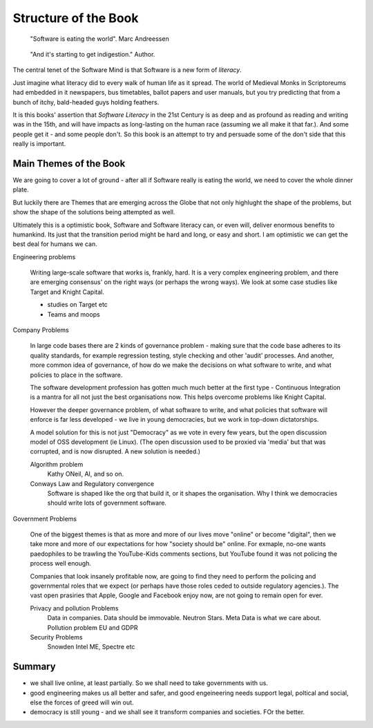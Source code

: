 =======================
Structure of the Book
=======================

.. pull-quote::
   
    "Software is eating the world".
    Marc Andreessen

.. pull-quote::
   
    "And it's starting to get indigestion."
    Author. 


The central tenet of the Software Mind is that Software is a new form
of *literacy*.

Just imagine what literacy did to every walk of human life as it spread. The world
of Medieval Monks in Scriptoreums had embedded in it newspapers, bus
timetables, ballot papers and user manuals, but you try predicting
that from a bunch of itchy, bald-headed guys holding feathers.

It is this books' assertion that *Software Literacy* in the 21st
Century is as deep and as profound as reading and writing was in the
15th, and will have impacts as long-lasting on the human race
(assuming we all make it that far.).  And some people get it - and
some people don't.  So this book is an attempt to try and persuade
some of the don't side that this really is important.

Main Themes of the Book
------------------------

We are going to cover a lot of ground - after all if Software really
is eating the world, we need to cover the whole dinner plate.

But luckily there are Themes that are emerging across the Globe that
not only highlught the shape of the problems, but show the shape of
the solutions being attempted as well.

Ultimately this is a optimistic book, Software and Software literacy
can, or even will, deliver enormous benefits to humankind.  Its just that
the transition period might be hard and long, or easy and short.  I
am optimistic we can get the best deal for humans we can.


Engineering problems

  Writing large-scale software that works is, frankly, hard.  It is a
  very complex engineering problem, and there are emerging consensus'
  on the right ways (or perhaps the wrong ways).  We look at some case
  studies like Target and Knight Capital.

  * studies on Target etc
  * Teams and moops
  
Company Problems

  
  In large code bases there are 2 kinds of governance
  problem - making sure that the code base adheres to its quality
  standards, for example regression testing, style checking and other
  'audit' processes.  And another, more common idea of governance, of
  how do we make the decisions on what software to write, and what
  policies to place in the software.

  The software development profession has gotten much much better at
  the first type - Continuous Integration is a mantra for all not just the
  best organisations now.  This helps overcome problems like Knight Capital.

  However the deeper governance problem, of what software to write, and
  what policies that software will enforce is far less developed - we live in
  young democracies, but we work in top-down dictatorships.  

  A model solution for this is not just "Democracy" as we vote in
  every few years, but the open discussion model of OSS development
  (ie Linux). (The open discussion used to be proxied via 'media' but that was corrupted,
  and is now disrupted. A new solution is needed.)
   
  Algorithm problem
    Kathy ONeil, AI, and so on.

  Conways Law and Regulatory convergence
    Software is shaped like the org that build it, or it shapes the organisation.
    Why I think we democracies should write lots of government software.

  
Government Problems

  One of the biggest themes is that as more and more of our lives move
  "online" or become "digital", then we take more and more of our
  expectations for how "society should be" online.  For exmaple,
  no-one wants paedophiles to be trawling the YouTube-Kids comments
  sections, but YouTube found it was not policing the process well
  enough.

  Companies that look insanely profitable now, are going to find they
  need to perform the policing and governmental roles that we expect
  (or perhaps have those roles ceded to outside regulatory agencies.).
  The vast open prasiries that Apple, Google and Facebook enjoy now,
  are not going to remain open for ever.

  Privacy and pollution Problems
    Data in companies.
    Data should be immovable. Neutron Stars.
    Meta Data is what we care about.
    Pollution problem
    EU and GDPR
 
  Security Problems
    Snowden
    Intel ME, Spectre etc
  


Summary
-------

- we shall live online, at least partially. So we shall need to take governments with us.
- good engineering makes us all better and safer, and good engeineering needs support legal, poltical and social, else the forces of greed will win out.
- democracy is still young - and we shall see it transform companies and societies. FOr the better.





